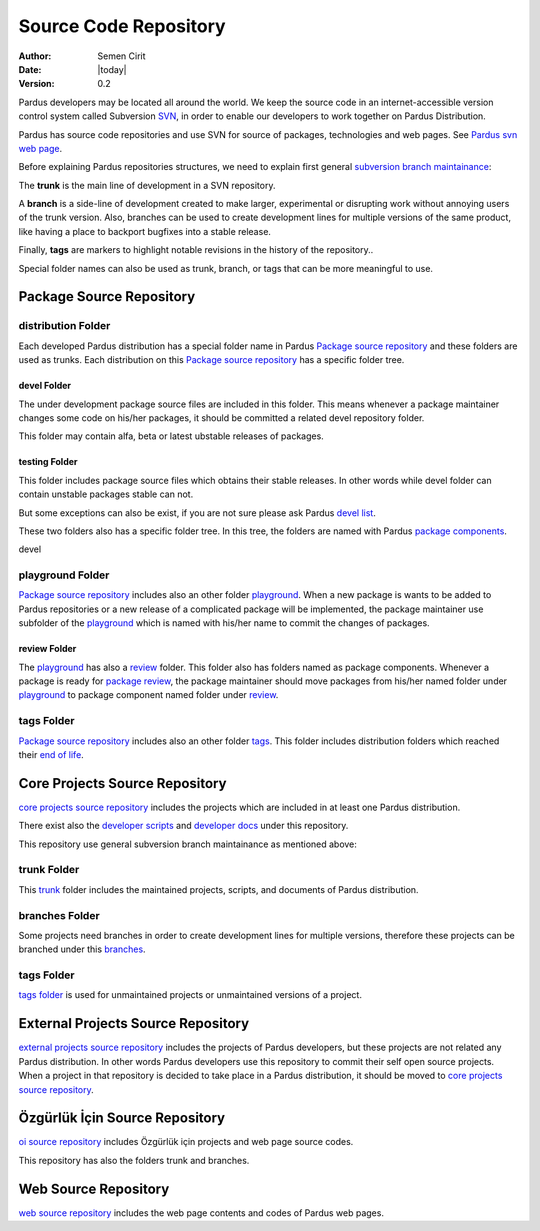 .. _sourcecode-repository:

Source Code Repository
~~~~~~~~~~~~~~~~~~~~~~

:Author: Semen Cirit
:Date: |today|
:Version: 0.2

Pardus developers may be located all around the world. We keep the source code in
an internet-accessible version control system called Subversion `SVN`_, in order
to enable our developers to work together on Pardus Distribution.

Pardus has source code repositories and use SVN for source of packages,
technologies and web pages. See `Pardus svn web page`_.


Before explaining Pardus repositories structures, we need to explain first
general `subversion branch maintainance`_:

The **trunk** is the main line of development in a SVN repository.

A **branch** is a side-line of development created to make larger, experimental
or disrupting work without annoying users of the trunk version. Also, branches
can be used to create development lines for multiple versions of the same product,
like having a place to backport bugfixes into a stable release.

Finally, **tags** are markers to highlight notable revisions in the history of
the repository..

Special folder names can also be used as trunk, branch, or tags that can be more
meaningful to use.

Package Source Repository
=========================

distribution Folder
--------------------

Each developed Pardus distribution has a special folder name in Pardus
`Package source repository`_ and these folders are used as trunks. Each distribution
on this `Package source repository`_ has a specific folder tree.

devel Folder
^^^^^^^^^^^^

The under development package source files are included in this folder. This means
whenever a package maintainer changes some code on his/her packages, it should
be committed a related devel repository folder.

This folder may contain alfa, beta or latest ubstable releases of packages.

testing Folder
^^^^^^^^^^^^^

This folder includes package source files which obtains their stable releases. In
other words while devel folder can contain unstable packages stable can not.

But some exceptions can also be exist, if you are not sure please ask Pardus
`devel list`_.

These two folders also has a specific folder tree. In this tree, the folders are
named with Pardus `package components`_.

devel 

playground Folder
-----------------

`Package source repository`_ includes also an other folder `playground`_. When
a new package is wants to be added to Pardus repositories or a new release of
a complicated package will be implemented, the package maintainer use subfolder
of the `playground`_ which is named with his/her name to commit the changes of
packages.

review Folder
^^^^^^^^^^^^^
The `playground`_ has also a `review`_ folder. This folder also has folders
named as package components. Whenever a package is ready for `package review`_,
the package maintainer should move packages from his/her named folder under
`playground`_ to package component named folder under `review`_.

tags Folder
-----------
`Package source repository`_ includes also an other folder `tags`_. This folder
includes distribution folders which reached their `end of life`_.


Core Projects Source Repository
===============================

`core projects source repository`_ includes the projects which are included in at
least one Pardus distribution.

There exist also the `developer scripts`_ and `developer docs`_ under this
repository.

This repository use general subversion branch maintainance as mentioned above:

trunk Folder
------------

This `trunk`_ folder includes the maintained projects, scripts, and documents of Pardus
distribution.

branches Folder
---------------

Some projects need branches in order to create development lines for multiple
versions, therefore these projects can be branched under this `branches`_.

tags Folder
-----------

`tags folder`_ is used for unmaintained projects or unmaintained versions of a
project.

External Projects Source Repository
===================================

`external projects source repository`_ includes the projects of Pardus developers,
but these projects are not related any Pardus distribution. In other words Pardus
developers use this repository to commit their self open source projects. When a
project in that repository is decided to take place in a Pardus distribution, it
should be moved to `core projects source repository`_.

Özgürlük İçin Source Repository
===============================

`oi source repository`_ includes Özgürlük için projects and web page source codes.

This repository has also the folders trunk and branches.

Web Source Repository
=====================

`web source repository`_ includes the web page contents and codes of Pardus web
pages.

.. _subversion branch maintainance: http://svnbook.red-bean.com/nightly/en/svn.branchmerge.html
.. _devel list: http://liste.pardus.org.tr/mailman/listinfo/pardus-devel
.. _SVN: http://subversion.tigris.org/
.. _Pardus svn web page: http://svn.pardus.org.tr/
.. _Package source repository: http://svn.pardus.org.tr/pardus/
.. _playground: http://svn.pardus.org.tr/pardus/playground/
.. _review: http://svn.pardus.org.tr/pardus/playground/review/
.. _package review: http://developer.pardus.org.tr/guides/packaging/package-review-process.html
.. _tags: http://svn.pardus.org.tr/pardus/tags/
.. _end of life: http://developer.pardus.org.tr/guides/releasing/end_of_life.html#subversion-tasks
.. _core projects source repository: http://svn.pardus.org.tr/uludag/
.. _developer scripts: http://svn.pardus.org.tr/uludag/trunk/scripts/
.. _developer docs: http://svn.pardus.org.tr/uludag/trunk/doc/
.. _trunk: http://svn.pardus.org.tr/uludag/trunk/
.. _branches: http://svn.pardus.org.tr/uludag/branches/
.. _tags folder: http://svn.pardus.org.tr/uludag/tags/
.. _external projects source repository: http://svn.pardus.org.tr/projeler/
.. _oi source repository: http://svn.pardus.org.tr/oi/
.. _web source repository: http://svn.pardus.org.tr/web/
.. _package components: http://developer.pardus.org.tr/guides/packaging/package_components.html

